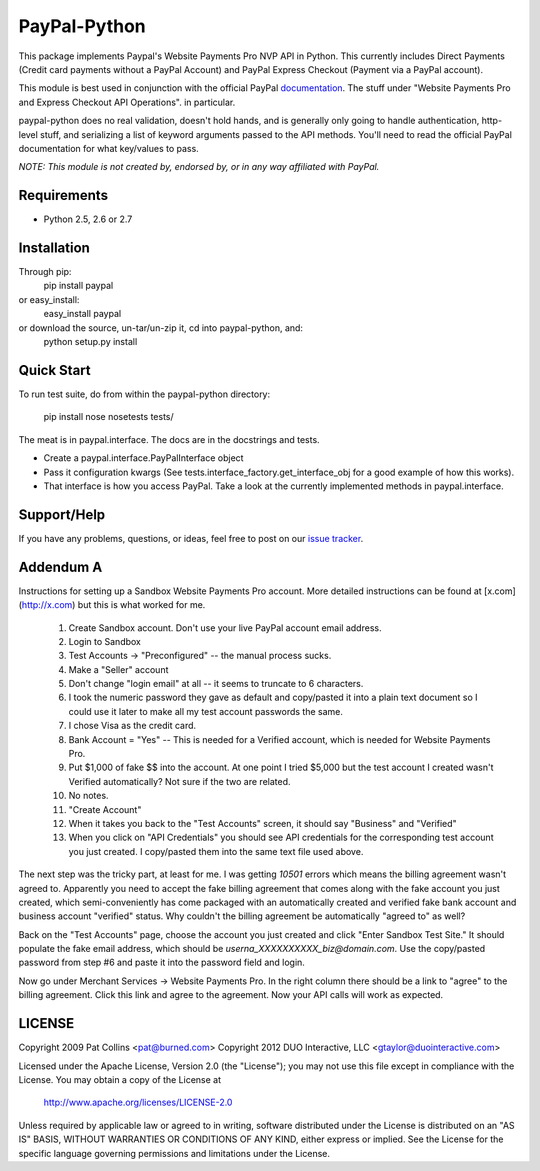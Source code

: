 PayPal-Python
=============

This package implements Paypal's Website Payments Pro NVP API in Python. 
This currently includes Direct Payments (Credit card payments without a PayPal 
Account) and PayPal Express Checkout (Payment via a PayPal account).

This module is best used in conjunction with the 
official PayPal `documentation`_. The stuff under
"Website Payments Pro and Express Checkout API Operations". in particular.

paypal-python does no real validation, doesn't hold hands, and is generally
only going to handle authentication, http-level stuff, and serializing
a list of keyword arguments passed to the API methods. You'll need to
read the official PayPal documentation for what key/values to pass.

.. _documentation: https://cms.paypal.com/us/cgi-bin/?cmd=_render-content&content_ID=developer/howto_api_reference

*NOTE: This module is not created by, endorsed by, or in any way affiliated
with PayPal.*

Requirements
------------

* Python 2.5, 2.6 or 2.7

Installation
------------
    
Through pip:
    pip install paypal
or easy_install:
    easy_install paypal
or download the source, un-tar/un-zip it, cd into paypal-python, and:
    python setup.py install

Quick Start
-----------

To run test suite, do from within the paypal-python directory:

    pip install nose
    nosetests tests/

The meat is in paypal.interface. The docs are in the docstrings and tests.

* Create a paypal.interface.PayPalInterface object
* Pass it configuration kwargs (See tests.interface_factory.get_interface_obj
  for a good example of how this works).
* That interface is how you access PayPal. Take a look at the currently
  implemented methods in paypal.interface.
  
Support/Help
------------

If you have any problems, questions, or ideas, feel free to post on our 
`issue tracker`_.

.. _issue tracker: http://github.com/duointeractive/paypal-python/issues)

Addendum A
----------

Instructions for setting up a Sandbox Website Payments Pro account. More 
detailed instructions can be found at [x.com](http://x.com) but this is what 
worked for me.

 1. Create Sandbox account. Don't use your live PayPal account email address.
 2. Login to Sandbox
 3. Test Accounts -> "Preconfigured" -- the manual process sucks.
 4. Make a "Seller" account
 5. Don't change "login email" at all -- it seems to truncate to 6 characters.
 6. I took the numeric password they gave as default and copy/pasted it into a 
    plain text document so I could use it later to make all my test account 
    passwords the same.
 7. I chose Visa as the credit card.
 8. Bank Account = "Yes" -- This is needed for a Verified account, which is 
    needed for Website Payments Pro.
 9. Put $1,000 of fake $$ into the account. At one point I tried $5,000 but 
    the test account I created wasn't Verified automatically? Not sure if the 
    two are related.
 10. No notes.
 11. "Create Account"
 12. When it takes you back to the "Test Accounts" screen, it should say 
     "Business" and "Verified"
 13. When you click on "API Credentials" you should see API credentials for the 
     corresponding test account you just created. I copy/pasted them into the 
     same text file used above.

The next step was the tricky part, at least for me. I was getting `10501` 
errors which means the billing agreement wasn't agreed to. Apparently you need 
to accept the fake billing agreement that comes along with the fake account you 
just created, which semi-conveniently has come packaged with an automatically 
created and verified fake bank account and business account "verified" status. 
Why couldn't the billing agreement be automatically "agreed to" as well?

Back on the "Test Accounts" page, choose the account you just created and click 
"Enter Sandbox Test Site." It should populate the fake email address, which 
should be `userna_XXXXXXXXXX_biz@domain.com`. Use the copy/pasted password from 
step #6 and paste it into the password field and login.

Now go under Merchant Services -> Website Payments Pro. In the right column 
there should be a link to "agree" to the billing agreement. Click this link and 
agree to the agreement. Now your API calls will work as expected.

LICENSE
-------

Copyright 2009 Pat Collins <pat@burned.com>
Copyright 2012 DUO Interactive, LLC <gtaylor@duointeractive.com>

Licensed under the Apache License, Version 2.0 (the "License");
you may not use this file except in compliance with the License.
You may obtain a copy of the License at

    http://www.apache.org/licenses/LICENSE-2.0

Unless required by applicable law or agreed to in writing, software
distributed under the License is distributed on an "AS IS" BASIS,
WITHOUT WARRANTIES OR CONDITIONS OF ANY KIND, either express or implied.
See the License for the specific language governing permissions and
limitations under the License.
